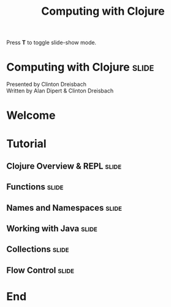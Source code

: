 #+TITLE: Computing with Clojure

#+BEGIN_HTML
<p>Press <strong>T</strong> to toggle slide-show mode.</p>
#+END_HTML

* Computing with Clojure                                              :slide:

#+BEGIN_HTML
<img id="clojure-logo" src="../images/Clojure.svg" alt="../images/clojure-glyph.svg" width="300" height="300" />
<p class="presenters">
Presented by Clinton Dreisbach<br />
Written by Alan Dipert & Clinton Dreisbach<br />
</p>
#+END_HTML

* Welcome
#+INCLUDE "welcome.org" :minlevel 2
* Tutorial
** Clojure Overview & REPL                                            :slide:
#+INCLUDE "clojure-overview.org" :minlevel 2
** Functions                                                          :slide:
#+INCLUDE "functions.org" :minlevel 2
** Names and Namespaces                                               :slide:
#+INCLUDE "names-and-namespaces.org" :minlevel 2
** Working with Java                                                  :slide:
#+INCLUDE "java.org" :minlevel 2
** Collections                                                        :slide:
#+INCLUDE "collections.org" :minlevel 2
** Flow Control                                                       :slide:
#+INCLUDE "flow-control.org" :minlevel 2
* End
#+COMMENT Bulleted lists start at outline level 4
#+OPTIONS: h:4 toc:2

#+COMMENT include results of evaluating Clojure source code in exported HTML
#+PROPERTY: results value
#+PROPERTY: tangle yes
#+PROPERTY: exports code

#+COMMENT org-html-slideshow
#+TAGS: slide(s)

#+STYLE: <link rel="stylesheet" type="text/css" href="../css/goog-common.css" />
#+STYLE: <link rel="stylesheet" type="text/css" href="../css/common.css" />
#+STYLE: <link rel="stylesheet" type="text/css" href="../css/screen.css" media="screen" />
#+STYLE: <link rel="stylesheet" type="text/css" href="../css/projection.css" media="projection" />
#+STYLE: <link rel="stylesheet" type="text/css" href="../css/presenter.css" media="presenter" />
#+STYLE: <link rel="stylesheet" type="text/css" href="../css/print.css" media="print" />

#+BEGIN_HTML
<script type="text/javascript" src="../../lib/org-html-slideshow/production/org-html-slideshow.js"></script>
#+END_HTML

# Local Variables:
# org-export-html-style-include-default: nil
# org-export-html-style-include-scripts: nil
# buffer-file-coding-system: utf-8-unix
# End:
  
